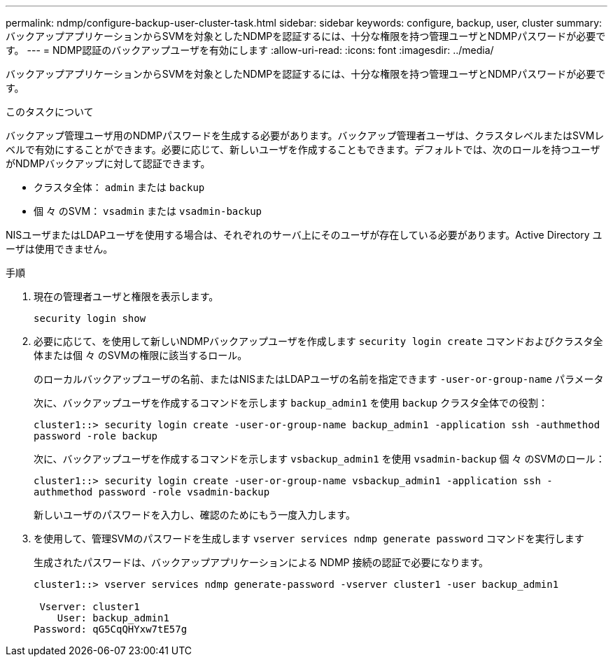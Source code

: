 ---
permalink: ndmp/configure-backup-user-cluster-task.html 
sidebar: sidebar 
keywords: configure, backup, user, cluster 
summary: バックアップアプリケーションからSVMを対象としたNDMPを認証するには、十分な権限を持つ管理ユーザとNDMPパスワードが必要です。 
---
= NDMP認証のバックアップユーザを有効にします
:allow-uri-read: 
:icons: font
:imagesdir: ../media/


[role="lead"]
バックアップアプリケーションからSVMを対象としたNDMPを認証するには、十分な権限を持つ管理ユーザとNDMPパスワードが必要です。

.このタスクについて
バックアップ管理ユーザ用のNDMPパスワードを生成する必要があります。バックアップ管理者ユーザは、クラスタレベルまたはSVMレベルで有効にすることができます。必要に応じて、新しいユーザを作成することもできます。デフォルトでは、次のロールを持つユーザがNDMPバックアップに対して認証できます。

* クラスタ全体： `admin` または `backup`
* 個 々 のSVM： `vsadmin` または `vsadmin-backup`


NISユーザまたはLDAPユーザを使用する場合は、それぞれのサーバ上にそのユーザが存在している必要があります。Active Directory ユーザは使用できません。

.手順
. 現在の管理者ユーザと権限を表示します。
+
`security login show`

. 必要に応じて、を使用して新しいNDMPバックアップユーザを作成します `security login create` コマンドおよびクラスタ全体または個 々 のSVMの権限に該当するロール。
+
のローカルバックアップユーザの名前、またはNISまたはLDAPユーザの名前を指定できます `-user-or-group-name` パラメータ

+
次に、バックアップユーザを作成するコマンドを示します `backup_admin1` を使用 `backup` クラスタ全体での役割：

+
`cluster1::> security login create -user-or-group-name backup_admin1 -application ssh -authmethod password -role backup`

+
次に、バックアップユーザを作成するコマンドを示します `vsbackup_admin1` を使用 `vsadmin-backup` 個 々 のSVMのロール：

+
`cluster1::> security login create -user-or-group-name vsbackup_admin1 -application ssh -authmethod password -role vsadmin-backup`

+
新しいユーザのパスワードを入力し、確認のためにもう一度入力します。

. を使用して、管理SVMのパスワードを生成します `vserver services ndmp generate password` コマンドを実行します
+
生成されたパスワードは、バックアップアプリケーションによる NDMP 接続の認証で必要になります。

+
[listing]
----
cluster1::> vserver services ndmp generate-password -vserver cluster1 -user backup_admin1

 Vserver: cluster1
    User: backup_admin1
Password: qG5CqQHYxw7tE57g
----


